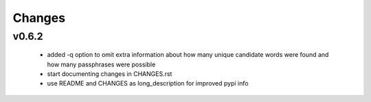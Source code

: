 =======
Changes
=======

v0.6.2
------

 * added -q option to omit extra information about how many unique candidate
   words were found and how many passphrases were possible
 * start documenting changes in CHANGES.rst
 * use README and CHANGES as long_description for improved pypi info
